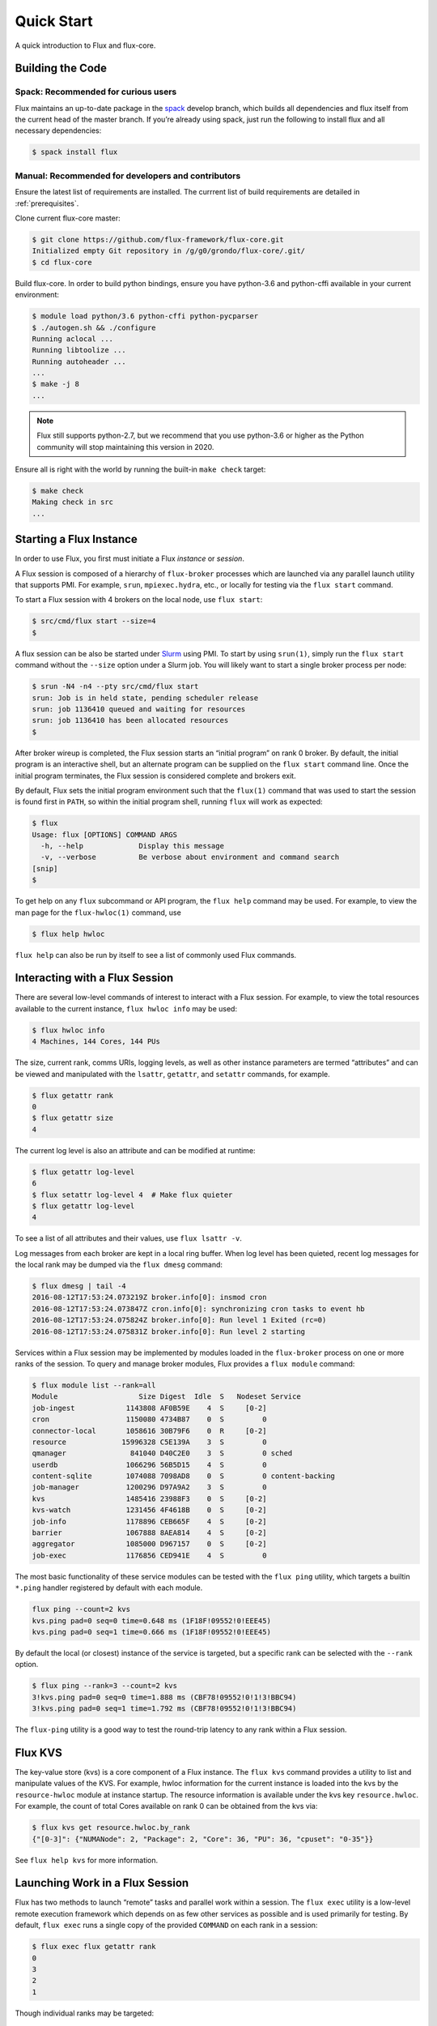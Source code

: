 .. _quickstart:

============
Quick Start
============

A quick introduction to Flux and flux-core.

.. _building-code:

-----------------
Building the Code
-----------------

^^^^^^^^^^^^^^^^^^^^^^^^^^^^^^^^^^^^
Spack: Recommended for curious users
^^^^^^^^^^^^^^^^^^^^^^^^^^^^^^^^^^^^

Flux maintains an up-to-date package in the `spack <https://github.com/spack/spack>`_ develop branch, which builds all dependencies and flux itself from the current head of the master branch. If you’re already using spack, just run the following to install flux and all necessary dependencies:

.. code-block:: console

  $ spack install flux

^^^^^^^^^^^^^^^^^^^^^^^^^^^^^^^^^^^^^^^^^^^^^^^^^^^
Manual: Recommended for developers and contributors
^^^^^^^^^^^^^^^^^^^^^^^^^^^^^^^^^^^^^^^^^^^^^^^^^^^

Ensure the latest list of requirements are installed. The currrent list of build requirements are detailed in :ref:`prerequisites`.

Clone current flux-core master:

.. code-block:: console

  $ git clone https://github.com/flux-framework/flux-core.git
  Initialized empty Git repository in /g/g0/grondo/flux-core/.git/
  $ cd flux-core

Build flux-core. In order to build python bindings, ensure you have python-3.6 and python-cffi available in your current environment:

.. code-block:: console

  $ module load python/3.6 python-cffi python-pycparser
  $ ./autogen.sh && ./configure
  Running aclocal ...
  Running libtoolize ...
  Running autoheader ...
  ...
  $ make -j 8
  ...

.. note::
   Flux still supports python-2.7, but we recommend that you use python-3.6 or higher
   as the Python community will stop maintaining this version in 2020.

Ensure all is right with the world by running the built-in ``make check`` target:

.. code-block:: console

  $ make check
  Making check in src
  ...

.. _starting-instance:

------------------------
Starting a Flux Instance
------------------------

In order to use Flux, you first must initiate a Flux *instance* or *session*.

A Flux session is composed of a hierarchy of ``flux-broker`` processes which are launched via any parallel launch utility that supports PMI. For example, ``srun``, ``mpiexec.hydra``, etc., or locally for testing via the ``flux start`` command.

To start a Flux session with 4 brokers on the local node, use ``flux start``:

.. code-block:: console

  $ src/cmd/flux start --size=4
  $

A flux session can be also be started under `Slurm <https://github.com/chaos/slurm>`_ using PMI. To start by using ``srun(1)``, simply run the ``flux start`` command without the ``--size`` option under a Slurm job. You will likely want to start a single broker process per node:

.. code-block:: console

  $ srun -N4 -n4 --pty src/cmd/flux start
  srun: Job is in held state, pending scheduler release
  srun: job 1136410 queued and waiting for resources
  srun: job 1136410 has been allocated resources
  $

After broker wireup is completed, the Flux session starts an “initial program” on rank 0 broker. By default, the initial program is an interactive shell, but an alternate program can be supplied on the ``flux start`` command line. Once the initial program terminates, the Flux session is considered complete and brokers exit.

By default, Flux sets the initial program environment such that the ``flux(1)`` command that was used to start the session is found first in ``PATH``, so within the initial program shell, running ``flux`` will work as expected:

.. code-block:: console

  $ flux
  Usage: flux [OPTIONS] COMMAND ARGS
    -h, --help             Display this message
    -v, --verbose          Be verbose about environment and command search
  [snip]
  $

To get help on any ``flux`` subcommand or API program, the ``flux help`` command may be used. For example, to view the man page for the ``flux-hwloc(1)`` command, use

.. code-block:: console

  $ flux help hwloc

``flux help`` can also be run by itself to see a list of commonly used Flux commands.

.. _interacting:

-------------------------------
Interacting with a Flux Session
-------------------------------

There are several low-level commands of interest to interact with a Flux session. For example, to view the total resources available to the current instance, ``flux hwloc info`` may be used:

.. code-block:: console

  $ flux hwloc info
  4 Machines, 144 Cores, 144 PUs

The size, current rank, comms URIs, logging levels, as well as other instance parameters are termed “attributes” and can be viewed and manipulated with the ``lsattr``, ``getattr``, and ``setattr`` commands, for example.

.. code-block:: console

  $ flux getattr rank
  0
  $ flux getattr size
  4

The current log level is also an attribute and can be modified at runtime:

.. code-block:: console

  $ flux getattr log-level
  6
  $ flux setattr log-level 4  # Make flux quieter
  $ flux getattr log-level
  4

To see a list of all attributes and their values, use ``flux lsattr -v``.

Log messages from each broker are kept in a local ring buffer. When log level has been quieted, recent log messages for the local rank may be dumped via the ``flux dmesg`` command:

.. code-block:: console

  $ flux dmesg | tail -4
  2016-08-12T17:53:24.073219Z broker.info[0]: insmod cron
  2016-08-12T17:53:24.073847Z cron.info[0]: synchronizing cron tasks to event hb
  2016-08-12T17:53:24.075824Z broker.info[0]: Run level 1 Exited (rc=0)
  2016-08-12T17:53:24.075831Z broker.info[0]: Run level 2 starting

Services within a Flux session may be implemented by modules loaded in the ``flux-broker`` process on one or more ranks of the session. To query and manage broker modules, Flux provides a ``flux module`` command:

.. code-block:: console

  $ flux module list --rank=all
  Module                   Size Digest  Idle  S   Nodeset Service
  job-ingest            1143808 AF0B59E    4  S     [0-2]
  cron                  1150080 4734B87    0  S         0
  connector-local       1058616 30B79F6    0  R     [0-2]
  resource             15996328 C5E139A    3  S         0
  qmanager               841040 D40C2E0    3  S         0 sched
  userdb                1066296 56B5D15    4  S         0
  content-sqlite        1074088 7098AD8    0  S         0 content-backing
  job-manager           1200296 D97A9A2    3  S         0
  kvs                   1485416 23988F3    0  S     [0-2]
  kvs-watch             1231456 4F4618B    0  S     [0-2]
  job-info              1178896 CEB665F    4  S     [0-2]
  barrier               1067888 8AEA814    4  S     [0-2]
  aggregator            1085000 D967157    0  S     [0-2]
  job-exec              1176856 CED941E    4  S         0

The most basic functionality of these service modules can be tested with the ``flux ping`` utility, which targets a builtin ``*.ping`` handler registered by default with each module.

.. code-block:: console

  flux ping --count=2 kvs
  kvs.ping pad=0 seq=0 time=0.648 ms (1F18F!09552!0!EEE45)
  kvs.ping pad=0 seq=1 time=0.666 ms (1F18F!09552!0!EEE45)

By default the local (or closest) instance of the service is targeted, but a specific rank can be selected with the ``--rank`` option.

.. code-block:: console

  $ flux ping --rank=3 --count=2 kvs
  3!kvs.ping pad=0 seq=0 time=1.888 ms (CBF78!09552!0!1!3!BBC94)
  3!kvs.ping pad=0 seq=1 time=1.792 ms (CBF78!09552!0!1!3!BBC94)

The ``flux-ping`` utility is a good way to test the round-trip latency to any rank within a Flux session.

.. _flux-kvs:

--------
Flux KVS
--------

The key-value store (kvs) is a core component of a Flux instance. The ``flux kvs`` command provides a utility to list and manipulate values of the KVS. For example, hwloc information for the current instance is loaded into the kvs by the ``resource-hwloc`` module at instance startup. The resource information is available under the kvs key ``resource.hwloc``. For example, the count of total Cores available on rank 0 can be obtained from the kvs via:

.. code-block:: console

  $ flux kvs get resource.hwloc.by_rank
  {"[0-3]": {"NUMANode": 2, "Package": 2, "Core": 36, "PU": 36, "cpuset": "0-35"}}

See ``flux help kvs`` for more information.

.. _launching-work:

--------------------------------
Launching Work in a Flux Session
--------------------------------

Flux has two methods to launch “remote” tasks and parallel work within a session. The ``flux exec`` utility is a low-level remote execution framework which depends on as few other services as possible and is used primarily for testing. By default, ``flux exec`` runs a single copy of the provided ``COMMAND`` on each rank in a session:

.. code-block:: console

  $ flux exec flux getattr rank
  0
  3
  2
  1

Though individual ranks may be targeted:

.. code-block:: console

  $ flux exec -r 3 flux getattr rank
  3

The second method for launching and submitting jobs is a Minimal Job Submission Tool named "mini". The "mini" tool consists of a ``flux mini`` frontend command; ``flux job`` is another low-level tool that can be used for querying job information.

For a full description of the ``flux mini`` command, see ``flux help mini``.

* Run 4 copies of hostname.

.. code-block:: console

  $ flux mini run -n4 --label-io hostname
  3: quartz15
  2: quartz15
  1: quartz15
  0: quartz15

* Run an MPI job (for MPI that supports PMI).

.. code-block:: console

  $ flux mini run -n128 ./hello
  completed MPI_Init in 0.944s.  There are 128 tasks
  completed first barrier
  completed MPI_Finalize

* Run a job and immediately detach. (Since jobs are KVS based, jobs can run completely detached from any “front end” command.)

.. code-block:: console

  $ flux mini submit -n128 ./hello
  4095117099008

Here, the allocated ID for the job is immediately echoed to stdout.

* View output of a job.

.. code-block:: console

  $ flux job attach 4095117099008
  completed MPI_Init in 0.932s.  There are 128 tasks
  completed first barrier
  completed MPI_Finalize

* List jobs.

.. code-block:: console

  $ flux job list
    JOBID           STATE   USERID    PRI   T_SUBMIT
    640671547392    R       58985     16    2019-10-22T16:27:02Z
    1045388328960   R       58985     16    2019-10-22T16:27:26Z
